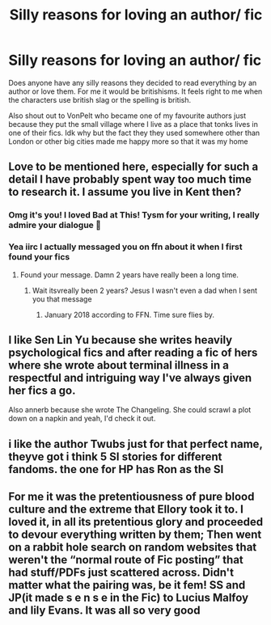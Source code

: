 #+TITLE: Silly reasons for loving an author/ fic

* Silly reasons for loving an author/ fic
:PROPERTIES:
:Author: cosmicjester18
:Score: 11
:DateUnix: 1599495739.0
:DateShort: 2020-Sep-07
:FlairText: Discussion
:END:
Does anyone have any silly reasons they decided to read everything by an author or love them. For me it would be britishisms. It feels right to me when the characters use british slag or the spelling is british.

Also shout out to VonPelt who became one of my favourite authors just because they put the small village where I live as a place that tonks lives in one of their fics. Idk why but the fact they they used somewhere other than London or other big cities made me happy more so that it was my home


** Love to be mentioned here, especially for such a detail I have probably spent way too much time to research it. I assume you live in Kent then?
:PROPERTIES:
:Author: Hellstrike
:Score: 11
:DateUnix: 1599513224.0
:DateShort: 2020-Sep-08
:END:

*** Omg it's you! I loved Bad at This! Tysm for your writing, I really admire your dialogue 💖
:PROPERTIES:
:Author: Bumblerina
:Score: 7
:DateUnix: 1599547075.0
:DateShort: 2020-Sep-08
:END:


*** Yea iirc I actually messaged you on ffn about it when I first found your fics
:PROPERTIES:
:Author: cosmicjester18
:Score: 1
:DateUnix: 1599551873.0
:DateShort: 2020-Sep-08
:END:

**** Found your message. Damn 2 years have really been a long time.
:PROPERTIES:
:Author: Hellstrike
:Score: 1
:DateUnix: 1599559915.0
:DateShort: 2020-Sep-08
:END:

***** Wait itsvreally been 2 years? Jesus I wasn't even a dad when I sent you that message
:PROPERTIES:
:Author: cosmicjester18
:Score: 1
:DateUnix: 1599559995.0
:DateShort: 2020-Sep-08
:END:

****** January 2018 according to FFN. Time sure flies by.
:PROPERTIES:
:Author: Hellstrike
:Score: 1
:DateUnix: 1599560425.0
:DateShort: 2020-Sep-08
:END:


** I like Sen Lin Yu because she writes heavily psychological fics and after reading a fic of hers where she wrote about terminal illness in a respectful and intriguing way I've always given her fics a go.

Also annerb because she wrote The Changeling. She could scrawl a plot down on a napkin and yeah, I'd check it out.
:PROPERTIES:
:Author: Bumblerina
:Score: 3
:DateUnix: 1599547282.0
:DateShort: 2020-Sep-08
:END:


** i like the author Twubs just for that perfect name, theyve got i think 5 SI stories for different fandoms. the one for HP has Ron as the SI
:PROPERTIES:
:Author: Umbreon717
:Score: 1
:DateUnix: 1599535632.0
:DateShort: 2020-Sep-08
:END:


** For me it was the pretentiousness of pure blood culture and the extreme that Ellory took it to. I loved it, in all its pretentious glory and proceeded to devour everything written by them; Then went on a rabbit hole search on random websites that weren't the “normal route of Fic posting” that had stuff/PDFs just scattered across. Didn't matter what the pairing was, be it fem! SS and JP(it made s e n s e in the Fic) to Lucius Malfoy and lily Evans. It was all so very good
:PROPERTIES:
:Author: hitherforthkerms
:Score: 1
:DateUnix: 1599551767.0
:DateShort: 2020-Sep-08
:END:
